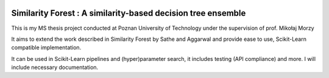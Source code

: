 .. -*- mode: rst -*-

|Travis|_ |AppVeyor|_ |Codecov|_ |CircleCI|_ |ReadTheDocs|_

.. |Travis| image:: https://travis-ci.org/scikit-learn-contrib/project-template.svg?branch=master
.. _Travis: https://travis-ci.org/scikit-learn-contrib/project-template

.. |AppVeyor| image:: https://ci.appveyor.com/api/projects/status/coy2qqaqr1rnnt5y/branch/master?svg=true
.. _AppVeyor: https://ci.appveyor.com/project/glemaitre/project-template

.. |Codecov| image:: https://codecov.io/gh/scikit-learn-contrib/project-template/branch/master/graph/badge.svg
.. _Codecov: https://codecov.io/gh/scikit-learn-contrib/project-template

.. |CircleCI| image:: https://circleci.com/gh/scikit-learn-contrib/project-template.svg?style=shield&circle-token=:circle-token
.. _CircleCI: https://circleci.com/gh/scikit-learn-contrib/project-template/tree/master

.. |ReadTheDocs| image:: https://readthedocs.org/projects/simforest/badge/?version=latest
.. _ReadTheDocs: https://simforest.readthedocs.io/en/latest/?badge=latest

Similarity Forest : A similarity-based decision tree ensemble
=============================================================

This is my MS thesis project conducted at Poznan University of Technology under the supervision of
prof. Mikołaj Morzy

It aims to extend the work described in Similarity Forest by Sathe and Aggarwal and provide ease to use,
Scikit-Learn compatible implementation.

It can be used in Scikit-Learn pipelines and (hyper)parameter search, it includes testing (API compliance) and more.
I will include necessary documentation.
